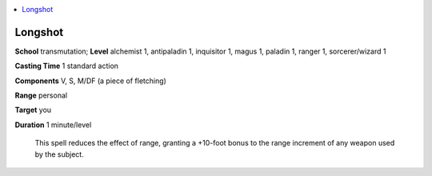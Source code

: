 
.. _`ultimatecombat.spells.longshot`:

.. contents:: \ 

.. _`ultimatecombat.spells.longshot#longshot`:

Longshot
=========

\ **School**\  transmutation; \ **Level**\  alchemist 1, antipaladin 1, inquisitor 1, magus 1, paladin 1, ranger 1, sorcerer/wizard 1

\ **Casting Time**\  1 standard action

\ **Components**\  V, S, M/DF (a piece of fletching)

\ **Range**\  personal

\ **Target**\  you

\ **Duration**\  1 minute/level

 This spell reduces the effect of range, granting a +10-foot bonus to the range increment of any weapon used by the subject.

